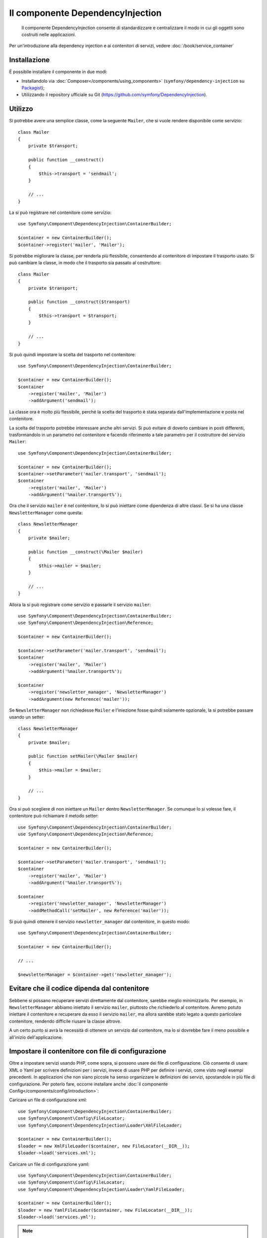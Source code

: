 .. index::
    single: DependencyInjection
    single: Componenti; DependencyInjection

Il componente DependencyInjection
=================================

    Il componente DependencyInjection consente di standardizzare e centralizzare
    il modo in cui gli oggetti sono costruiti nelle applicazioni.

Per un'introduzione alla dependency injection e ai contenitori di servizi, vedere
:doc:`/book/service_container`

Installazione
-------------

È possibile installare il componente in due modi:

* Installandolo via :doc:`Composer</components/using_components>` (``symfony/dependency-injection`` su `Packagist`_);
* Utilizzando il repository ufficiale su Git (https://github.com/symfony/DependencyInjection).

Utilizzo
--------

Si potrebbe avere una semplice classe, come la seguente ``Mailer``, che si vuole
rendere disponibile come servizio::

    class Mailer
    {
        private $transport;

        public function __construct()
        {
            $this->transport = 'sendmail';
        }

        // ...
    }

La si può registrare nel contenitore come servizio::

    use Symfony\Component\DependencyInjection\ContainerBuilder;

    $container = new ContainerBuilder();
    $container->register('mailer', 'Mailer');

Si potrebbe migliorare la classe, per renderla più flessibile, consentendo
al contenitore di impostare il trasporto usato. Si può cambiare la classe, in modo
che il trasporto sia passato al costruttore::

    class Mailer
    {
        private $transport;

        public function __construct($transport)
        {
            $this->transport = $transport;
        }

        // ...
    }

Si può quindi impostare la scelta del trasporto nel contenitore::

    use Symfony\Component\DependencyInjection\ContainerBuilder;

    $container = new ContainerBuilder();
    $container
        ->register('mailer', 'Mailer')
        ->addArgument('sendmail');

La classe ora è molto più flessibile, perché la scelta del trasporto è stata
separata dall'implementazione e posta nel contenitore.

La scelta del trasporto potrebbe interessare anche altri servizi.
Si può evitare di doverlo cambiare in posti differenti, trasformandolo in
un parametro nel contenitore e facendo riferimento a tale parametro per
il costruttore del servizio ``Mailer``::

    use Symfony\Component\DependencyInjection\ContainerBuilder;

    $container = new ContainerBuilder();
    $container->setParameter('mailer.transport', 'sendmail');
    $container
        ->register('mailer', 'Mailer')
        ->addArgument('%mailer.transport%');

Ora che il servizio ``mailer`` è nel contenitore, lo si può iniettare come 
dipendenza di altre classi. Se si ha una classe ``NewsletterManager`` come
questa::

    class NewsletterManager
    {
        private $mailer;

        public function __construct(\Mailer $mailer)
        {
            $this->mailer = $mailer;
        }

        // ...
    }

Allora la si può registrare come servizio e passarle il servizio ``mailer``::

    use Symfony\Component\DependencyInjection\ContainerBuilder;
    use Symfony\Component\DependencyInjection\Reference;

    $container = new ContainerBuilder();

    $container->setParameter('mailer.transport', 'sendmail');
    $container
        ->register('mailer', 'Mailer')
        ->addArgument('%mailer.transport%');

    $container
        ->register('newsletter_manager', 'NewsletterManager')
        ->addArgument(new Reference('mailer'));

Se ``NewsletterManager`` non richiedesse ``Mailer`` e l'iniezione fosse quindi
solamente opzionale, la si potrebbe passare usando un setter::

    class NewsletterManager
    {
        private $mailer;

        public function setMailer(\Mailer $mailer)
        {
            $this->mailer = $mailer;
        }

        // ...
    }

Ora si può scegliere di non iniettare un ``Mailer`` dentro ``NewsletterManager``.
Se comunque lo si volesse fare, il contenitore può richiamare il metodo setter::

    use Symfony\Component\DependencyInjection\ContainerBuilder;
    use Symfony\Component\DependencyInjection\Reference;

    $container = new ContainerBuilder();

    $container->setParameter('mailer.transport', 'sendmail');
    $container
        ->register('mailer', 'Mailer')
        ->addArgument('%mailer.transport%');

    $container
        ->register('newsletter_manager', 'NewsletterManager')
        ->addMethodCall('setMailer', new Reference('mailer'));

Si può quindi ottenere il servizio ``newsletter_manager`` dal contenitore,
in questo modo::

    use Symfony\Component\DependencyInjection\ContainerBuilder;

    $container = new ContainerBuilder();

    // ...

    $newsletterManager = $container->get('newsletter_manager');

Evitare che il codice dipenda dal contenitore
---------------------------------------------

Sebbene si possano recuperare servizi direttamente dal contenitore, sarebbe
meglio minimizzarlo. Per esempio, in ``NewsletterManager`` abbiamo iniettato
il servizio ``mailer``, piuttosto che richiederlo al contenitore.
Avremo potuto iniettare il contenitore e recuperare da esso il servizio ``mailer``,
ma allora sarebbe stato legato a questo particolare contenitore, rendendo
difficile riusare la classe altrove.

A un certo punto si avrà la necessità di ottenere un servizio dal contenitore,
ma lo si dovrebbe fare il meno possibile e all'inizio dell'applicazione.

.. _components-dependency-injection-loading-config:

Impostare il contenitore con file di configurazione
---------------------------------------------------

Oltre a impostare servizi usando PHP, come sopra, si possono usare dei file di
configurazione. Ciò consente di usare XML o Yaml per scrivere definizioni
per i servizi, invece di usare PHP per definire i servizi, come visto negli esempi
precedenti. In applicazioni che non siano piccole ha senso organizzare le
definizioni dei servizi, spostandole in più file di configurazione.
Per poterlo fare, occorre installare anche
:doc:`il componente Config</components/config/introduction>`:

Caricare un file di configurazione xml::

    use Symfony\Component\DependencyInjection\ContainerBuilder;
    use Symfony\Component\Config\FileLocator;
    use Symfony\Component\DependencyInjection\Loader\XmlFileLoader;

    $container = new ContainerBuilder();
    $loader = new XmlFileLoader($container, new FileLocator(__DIR__));
    $loader->load('services.xml');

Caricare un file di configurazione yaml::

    use Symfony\Component\DependencyInjection\ContainerBuilder;
    use Symfony\Component\Config\FileLocator;
    use Symfony\Component\DependencyInjection\Loader\YamlFileLoader;

    $container = new ContainerBuilder();
    $loader = new YamlFileLoader($container, new FileLocator(__DIR__));
    $loader->load('services.yml');

.. note::

    Se si vogliono caricare file di configurazione YAML, occorrerà installare
    anche :doc:`il componente YAML</components/yaml/introduction>`.

Se si vuole usare PHP per creare i servizi, si possono spostare
in un file di configurazione separato e caricarlo in modo simile::

    use Symfony\Component\DependencyInjection\ContainerBuilder;
    use Symfony\Component\Config\FileLocator;
    use Symfony\Component\DependencyInjection\Loader\PhpFileLoader;

    $container = new ContainerBuilder();
    $loader = new PhpFileLoader($container, new FileLocator(__DIR__));
    $loader->load('services.php');

I servizi ``newsletter_manager`` e ``mailer`` possono ora essere impostati
da file di configurazione:

.. configuration-block::

    .. code-block:: yaml

        parameters:
            # ...
            mailer.transport: sendmail

        services:
            mailer:
                class:     Mailer
                arguments: ["%mailer.transport%"]
            newsletter_manager:
                class:     NewsletterManager
                calls:
                    - [setMailer, ["@mailer"]]

    .. code-block:: xml

        <?xml version="1.0" encoding="UTF-8" ?>
        <container xmlns="http://symfony.com/schema/dic/services"
            xmlns:xsi="http://www.w3.org/2001/XMLSchema-instance"
            xsi:schemaLocation="http://symfony.com/schema/dic/services http://symfony.com/schema/dic/services/services-1.0.xsd">

            <parameters>
                <!-- ... -->
                <parameter key="mailer.transport">sendmail</parameter>
            </parameters>

            <services>
                <service id="mailer" class="Mailer">
                    <argument>%mailer.transport%</argument>
                </service>

                <service id="newsletter_manager" class="NewsletterManager">
                    <call method="setMailer">
                        <argument type="service" id="mailer" />
                    </call>
                </service>
            </services>
        </container>

    .. code-block:: php

        use Symfony\Component\DependencyInjection\Reference;

        // ...
        $container->setParameter('mailer.transport', 'sendmail');
        $container
            ->register('mailer', 'Mailer')
            ->addArgument('%mailer.transport%');

        $container
            ->register('newsletter_manager', 'NewsletterManager')
            ->addMethodCall('setMailer', array(new Reference('mailer')));

.. _Packagist: https://packagist.org/packages/symfony/dependency-injection
